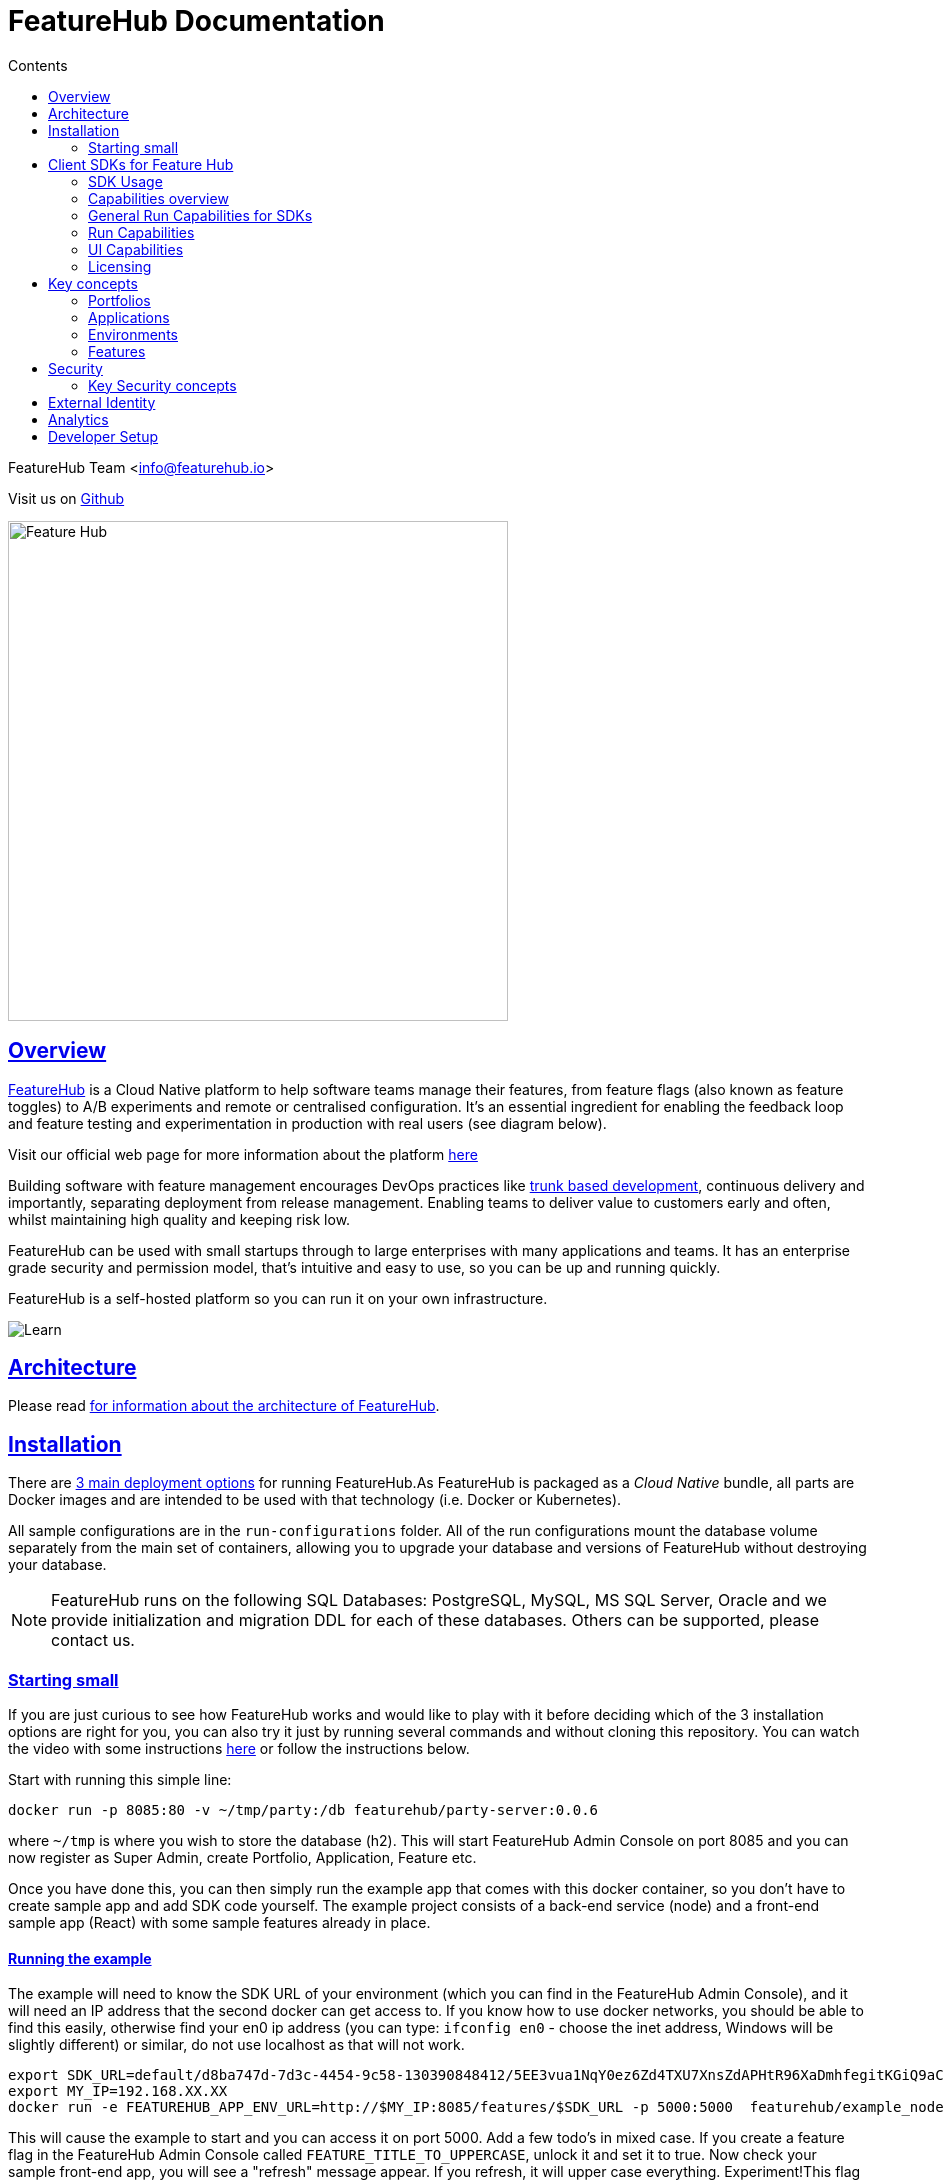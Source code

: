 = FeatureHub Documentation 
ifdef::env-github,env-browser[:outfilesuffix: .adoc]
:sectlinks:
:toc: left
:toclevels: 2
:toc-title: Contents
:favicon: favicon.ico

FeatureHub Team <info@featurehub.io>

Visit us on https://github.com/featurehub-io/featurehub[Github]

image::images/fh_primary_navy.png[Feature Hub,500]

== Overview

https://www.featurehub.io/[FeatureHub] is a Cloud Native platform to help software teams manage their features, from feature flags (also known as feature toggles) to A/B experiments and remote or centralised configuration.
It's an essential ingredient for enabling the feedback loop and feature testing and experimentation in production with real users (see diagram below).

Visit our official web page for more information about the platform https://www.featurehub.io/[here]

Building software with feature management encourages DevOps practices like
https://trunkbaseddevelopment.com[trunk based development], continuous delivery and importantly, separating deployment from release management.
Enabling teams to deliver value to customers early and often, whilst maintaining high quality and keeping risk low.

FeatureHub can be used with small startups through to large enterprises with many applications and teams.
It has an enterprise grade security and permission model, that's intuitive and easy to use, so you can be up and running quickly.

FeatureHub is a self-hosted platform so you can run it on your own infrastructure.

image::images/fh_learn_build_measure.svg[Learn,Build,Measure]

== Architecture

Please read link:architecture{outfilesuffix}[for information about the architecture of FeatureHub].

== Installation

There are link:installation{outfilesuffix}[3 main deployment options] for running FeatureHub.As FeatureHub is packaged as a _Cloud Native_ bundle, all parts are Docker images and are intended to be used with that technology (i.e. Docker or Kubernetes).

All sample configurations are in the `run-configurations` folder.
All of the run configurations mount the database volume separately from the main set of containers, allowing you to upgrade your database and versions of FeatureHub without destroying your database.

NOTE: FeatureHub runs on the following SQL Databases: PostgreSQL, MySQL, MS SQL Server, Oracle and we provide initialization and migration DDL for each of these databases. Others can be supported, please contact us.

=== Starting small

If you are just curious to see how FeatureHub works and would like to play with it before deciding which of the 3 installation options are right for you, you can also try it just by running several commands and without cloning this repository. You can watch the video with some instructions https://youtu.be/DRVqXJmbvTk[here] or follow the instructions below.

Start with running this simple line:

----
docker run -p 8085:80 -v ~/tmp/party:/db featurehub/party-server:0.0.6
----

where `~/tmp` is where you wish to store the database (h2).
This will start FeatureHub Admin Console on port 8085 and you can now register as Super Admin, create Portfolio, Application, Feature etc.

Once you have done this, you can then simply run the example app that comes with this docker container, so you don't have to create sample app and add SDK code yourself.
The example project consists of a back-end service (node) and a front-end sample app (React) with some sample features already in place.

==== Running the example

The example will need to know the SDK URL of your environment (which you can find in the FeatureHub Admin Console), and it will need an IP address that the second docker can get access to.
If you know how to use docker networks, you should be able to find this easily, otherwise find your en0 ip address (you can type: `ifconfig en0` - choose the inet address, Windows will be slightly different) or similar, do not use localhost as that will not work.

----
export SDK_URL=default/d8ba747d-7d3c-4454-9c58-130390848412/5EE3vua1NqY0ez6Zd4TXU7XnsZdAPHtR96XaDmhfegitKGiQ9aCdmtmeNUNPubkRZLJLUUpaC7b05ELk
export MY_IP=192.168.XX.XX
docker run -e FEATUREHUB_APP_ENV_URL=http://$MY_IP:8085/features/$SDK_URL -p 5000:5000  featurehub/example_node:0.0.1
----

This will cause the example to start and you can access it on port 5000. Add a few todo's in mixed case.
If you create a feature flag in the FeatureHub Admin Console called `FEATURE_TITLE_TO_UPPERCASE`, unlock it and set it to true.
Now check your sample front-end app, you will see a "refresh" message appear.
If you refresh, it will upper case everything.
Experiment!This flag is affecting the backend service as this is where we implemented the feature using one of the SDKs.

Now in the FeatureHub Admin Console, if you create a feature value - a String value called `SUBMIT_COLOR_BUTTON` and set its value to (say) `cyan`, you will again see a refresh indicator in the sample front-end app and on refresh the "Add" button will swap to cyan colour.
Each time you change the colour, it will recommend you to refresh.
It is doing this because it is set in "catch and release" mode, and we recommend you read up on the SDKs for further information on this.

[#sdks]
== Client SDKs for Feature Hub

The client SDKs for FeatureHub are designed to allow various supported languages to connect to the Edge server and receive updates on the features.
Each different SDK is designed to be idiomatic to that language, but also each different SDK is expected to be used for a different purpose, and so capability varies.

=== SDK Usage 

Choose from your development language / framework and follow the links for the implementation details and examples:

[options="header"]
|===================================
||Java|JavaScript|C#|Dart|Go
|Documentation| link:https://github.com/featurehub-io/featurehub/tree/master/sdks/java/client-java-jersey[Java-Jersey]|link:https://github.com/featurehub-io/featurehub/tree/master/sdks/typescript/client-typescript-core[Javascript, Typescript, Node, React, Angular]|https://github.com/featurehub-io/featurehub/tree/master/sdks/client-csharp/FeatureHubSDK[C#]|link:https://github.com/featurehub-io/featurehub/tree/master/sdks/sdks/dart/client-dart-sdk[Dart]|https://github.com/featurehub-io/featurehub/tree/master/sdks/client-go[Go]
|Examples|link:https://github.com/featurehub-io/featurehub/tree/master/examples/todo-backend-java[Java-Jersey example] | link:https://github.com/featurehub-io/featurehub/tree/master/examples/todo-backend-typescript[Node server example] , link:../examples/todo-frontend-react-typescript/[React app example] |https://github.com/featurehub-io/featurehub/tree/master/sdks/client-csharp/ConsoleApp1[C# Console]|https://github.com/featurehub-io/featurehub/tree/master/sdks/dart/client-dart-sdk/example/dart_cli[Dart Server], https://github.com/featurehub-io/featurehub/tree/master/sdks/dart/client-dart-sdk/example/web_example[Flutter example]|Coming soon!
|===================================

=== Capabilities overview

This overview seeks to indicate the capabilities of the SDKs and explain what they are and what the do.
If you are considering helping us by writing a new SDK for your favourite language, or expand on an existing library, this table of capability indicates what each different language can support and where extra work is helpful.

=== General Run Capabilities for SDKs
[options="header"]
|===================================
|Runtime Capability|Java|Javascript^1^|Go|Dart^2^|C#
|Event Streaming|Y|Y|Y|Y|Y
|Background Start|Y|Y|Y|Y|Y
|Block until Start|N|N|Y|N|N
|Readyness Listeners|Y|Y|Y|Y|Y
|Feature Listeners|Y|Y|Y|Y|Y
|Feature Listener Removal|N|N|Y|Y|Y
|Analytics Support|Y|Y|N|Y|N
|Google Analytics|Y|Y|N|N|N
|===================================

==== UI focused capabilities for SDKs

[options="header"]
|===================================
|UI Support|Java|Javascript^1^|Go|Dart^2^|C#
|Catch & Release|N|Y|N|Y|N
|===================================


==== Development and Test capabilities for SDKs

[options="header"]
|===================================
|Dev/Test Capability|Java|Javascript^1^|Go|Dart^2^|C#
|Test Client|Y|Y|N|Y|Y
|Feature Interceptors|Y|N|N|N|N
|===================================


- *(1)* Javascript and Typescript are supported via a Typescript libraries.
This is available https://www.npmjs.com/org/featurehub[ at the npm repository].
- *(2)* Dart and Flutter are supported by Dart libraries available at https://pub.dev/publishers/featurehub.io/packages[pub.dev].
- *(3)* Java is supported by libraries from Apache Maven Central. [needs ref]
- *(4)* C# and .NET is supported by libraries from nuget. [needs ref]

=== Run Capabilities

The following capbilities are focused around general runtime of your application, be it a client or server based application.

==== Event Streaming

This relates to the primary purpose of the FeatureHub platform, which is a platform by which a client is able to connect and then receive a constant stream of real-time updates to the features as they change.
This mechanism is supported via Server Side Events.

==== Background Start

This relates to the ability for the application to connect to a FeatureHub Edge server in the background and complete the initial transactions and continue listening for updates - all in the background.

==== Block until Start

This is usually a capability provided instead of readyness listeners, whereby the library can be told to wait until the connection has been successfully established and there is a list of features, or the connection fails for some reason.
It is used to ensure a client has a consistent set of features before functioning and is generally best used for server side software.

==== Readyness Listeners

These perform a similar function to Block until Start, but instead a server can call back or query the readyness status directly and perform the blocking function themselves.
The ToDo Java and Typescript examples use this mechanism.

==== Feature Listeners

This allows client code to listen for changes in the state of a feature, and to trigger some action based on the new state.
Generally the whole feature is passed to the listener for it to interrogate.

==== Feature Listener Removal

Some clients like to, or need to (usually UI related) remove listeners they have created.
This allows them to do that.

==== Analytics Support

This is where the library has a mechanism to log an event, potentially attach metadata.
The library captures the state of all of the features at the point in time of the request and will pass it on to any registered Analytics provider.
A platform can have analytics support but no analytics providers.
We intend over time to support only one, where the data is posted to a backend service which you can then decide where to send and how to send the data.

==== Google Analytics

This is a client side implementation of the Analytics support.
It is designed so you need to specify the `User-ID` or `CID`, your `UA-` id and when logging an event, it will fire off into GA the event - one for each value of non-JSON features.

=== UI Capabilities

The following capabilities are focused on clients that provide a UI to the client and thus you may wish to control
the updating of the features. 

==== Catch & Release

Some clients don't want the features to be immediately triggered.
These are usually those that use Feature Listeners and they want to hold onto the changes until they have informed the user there are changes - via some UI element (e.g. reload for new functionality).
Catch and release mode normally includes a flag to set it, an extra callback to indicate new features have come in, and then a release method to indicate the new features should be released (their state changed and the listeners triggered).
The Typescript, Javascript and Dart libraries all have examples of this.

If you use catch and release, it is worthwhile considering enabling OpenTracing feature overrides in production. 
You can configure feature interceptors to not be allowed to override locked features.


==== Test Client / Feature Updater

This is designed to allow tests to change the values of features in their environments while they are running.
For integration or e2e tests that run sequentially in an environment it is a useful feature, but for load balanced tests running a variety of feature profiles all against the same environment, it is better to use OpenTracing or OpenTelemetry.
We will support this directly in the future.

This will depend on the permissions granted to the service account in the environment that is configured.
If the service account only has READ access, no changes will be allowed.
A typical service account would need UNLOCK and CHANGE_VALUE. Alternatively if features are always unlocked in test environments (which is usual), CHANGE_VALUE is all that is required, and READ is implicit.

Changes are checked against the latest version of the feature in the cache.
Changes that match the current state are simply ignored (and a 200 response given).
Changes generally take a second or two to propagate.

For other cases, the `FeatureStateUpdate` class has three fields.

- `lock` - if passed it will change the state of the lock.
You need LOCK permission to lock, UNLOCK permission to unlock.
If a feature is locked, any attempt to change it will be ignored.
- `value` - this is an "object" because it represents all types of values supported.
It can be null.
If it is null, and you want to ensure this is set to null (which is ignored for feature flags), make sure you set `updateValue`.
- `updateValue` - this is specifically for the situation where you are setting a non feature flag to have a null value.
Otherwise passing a value will assume this is true.

==== Feature Interceptors

Feature Interceptors are the ability to intercept the request for a feature. They only operate in imperative state, so when
code specifically requests the value of a feature, they don't cause events to trigger. They are designed to function
to enable specific kinds of use cases, such as:

- allowing external storage of features, such as in a text file. This allows developers to override the value of features
in their local running infrastructure without having to have a dedicated Environment for themselves or be connected. 
- allow per request overriding of features for example with OpenTracing or OpenTelemetry. Because of the nature of OpenTracing
and OpenTelemetry, this allows you to listen to events from message queue systems like NATs, Kafka, ActiveMQ, etc. 

It is unlikely you would be using these in production or staging environments as they are designed to make the
development and testing of your feature based applications easier. They can however be used in production, and you can tell
them that if the feature is locked, their statuses cannot be overridden. So in a test or development environment you should unlock
your features and other environments you should lock them.

This prevents bad actors from poking at your apis and turning features on before they are ready.

=== Licensing

All SDKs are MIT licensed, as they reside in the client codebase. Downstream dependencies are not assured to be so.

== Key concepts

=== Portfolios

Portfolios are simply a collection of one or more applications.
Typically, portfolios are named to match areas of your business where groups of applications (or application suites) live.
Once created these portfolios can be managed by "Portfolio admins".
There is no limit to the number of portfolios you can have.

image::images/fh_overview.svg[Overview,500]

==== Portfolio groups
You can create one or more groups of people, these groups can be used to set various permissions
on the applications and their environments, within the portfolio. Either use the same groups across applications within the
portfolio, or create separate groups for each application.
Some example groups might be:

* _Developers_ (Typically can create features and change feature values in non-production environments)
* _Testers_ (Typically can change feature values in non-production environments)
* _Operations_ (Typically can't create or delete features but can update values in production)

NOTE: Every Portfolio automatically gets a group called "Administrators", Simply adding people to this group will
make them administrators for this portfolio, and they can do anything in any application within that Portfolio.

=== Applications

Applications are where you create features and environments, they belong inside a portfolio.

=== Environments

Applications have one or more environments, these typically refer to groups of co-operating deployments of your
application in different environments. There are often multiple development environments, testing environments, 
acceptance testing and customer demo environments depending on the application. 

When an application is created there is always an initial environment 
called `Production` created. The values of your features are set, per environment. 

Every FeatureHub environment has a unique ID, this ID plus a Service Account is what you reference in your application via the 
SDK when you query for the value of the features.

=== Features

Features are the main part of FeatureHub, they can be simple feature flags, strings, numbers or more advanced JSON 
formats intended for forms of configuration.

==== Feature types

You can create features of the following types:

* `BOOLEAN` used for basic feature flags (toggles)
* `NUMBER` numerical values
* `STRING` string values
* `JSON` valid JSON only (typically used for remote configuration, or otherwise overriding internal values of an application)

NOTE: future support will exist for YAML and JSON-Schema to ensure valid configuration for JSON and YAML types.

==== Feature key

The feature key is the reference you use in your application, when you use the SDK,
you can check the value of a feature, referencing the feature key.
It *must be unique* for your application.

NOTE: See <<Feature Permissions>> for details on the various states a feature can have.

== Security

=== Key Security concepts
==== Administrators
There are two types of administrators, *Site Administrators* and *Portfolio Administrators*.

===== Site Administrators
* *Site Administrators* can:
** Create and manage users of the system
** Create and manage portfolios

===== Portfolio Administrators
* *Portfolio Administrators* can:
** Create and manage portfolio groups
** Create applications
** Manage access to applications
** Create Service Accounts

NOTE: Every Portfolio automatically gets a group called "Administrators", Simply adding people to this group 
will make them administrators for this portfolio.

==== Service Accounts

Service accounts are used for programmatic access to the features for an application.
A service account will need a minimum of `READ` access to an environment in order to access a feature value.

==== Feature Permissions
For each application environment, there are permissions you can assign to portfolio groups or service accounts.

* `READ` Can see the value of a feature
* `LOCK` Can lock a feature, so it's value can't be changed, this gives us a
safety net when deploying incomplete code into production.
(Typically developers and testers keep features locked until they are finished and ready to be set)
* `UNLOCK` Can unlock a feature, so it's value can be changed
* `CHANGE_VALUE` Can change the value of a feature

All feature flags are automatically created in all environments, set to "off" and locked. 

NOTE: Groups can also separately be assigned the permission to create, edit and delete entire features.

== External Identity

FeatureHub supports external link:identity{outfilesuffix}[identity providers].


== Analytics

Please read the following link:analytics{outfilesuffix}[for information about Analytics]

== Developer Setup

Please read link:developers{outfilesuffix}[for information about Developer Setup]
